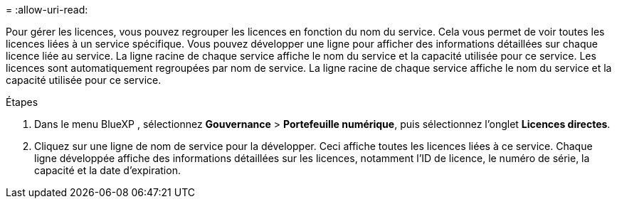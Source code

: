 = 
:allow-uri-read: 


Pour gérer les licences, vous pouvez regrouper les licences en fonction du nom du service.  Cela vous permet de voir toutes les licences liées à un service spécifique.  Vous pouvez développer une ligne pour afficher des informations détaillées sur chaque licence liée au service.  La ligne racine de chaque service affiche le nom du service et la capacité utilisée pour ce service.  Les licences sont automatiquement regroupées par nom de service.  La ligne racine de chaque service affiche le nom du service et la capacité utilisée pour ce service.

.Étapes
. Dans le menu BlueXP , sélectionnez *Gouvernance* > *Portefeuille numérique*, puis sélectionnez l'onglet *Licences directes*.
. Cliquez sur une ligne de nom de service pour la développer.  Ceci affiche toutes les licences liées à ce service.  Chaque ligne développée affiche des informations détaillées sur les licences, notamment l'ID de licence, le numéro de série, la capacité et la date d'expiration.

